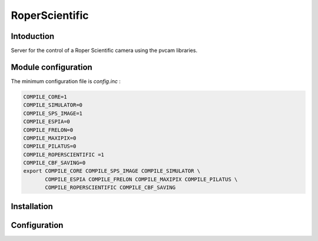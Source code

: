 RoperScientific
---------------

.. image:: roper-logo.gif

Intoduction
```````````

Server for the control of a Roper Scientific camera using the pvcam libraries.

Module configuration
````````````````````

The minimum configuration file is *config.inc* :

.. code-block:: sh

  COMPILE_CORE=1
  COMPILE_SIMULATOR=0
  COMPILE_SPS_IMAGE=1
  COMPILE_ESPIA=0
  COMPILE_FRELON=0
  COMPILE_MAXIPIX=0
  COMPILE_PILATUS=0
  COMPILE_ROPERSCIENTIFIC =1
  COMPILE_CBF_SAVING=0
  export COMPILE_CORE COMPILE_SPS_IMAGE COMPILE_SIMULATOR \
         COMPILE_ESPIA COMPILE_FRELON COMPILE_MAXIPIX COMPILE_PILATUS \
         COMPILE_ROPERSCIENTIFIC COMPILE_CBF_SAVING


Installation
````````````


Configuration
`````````````

